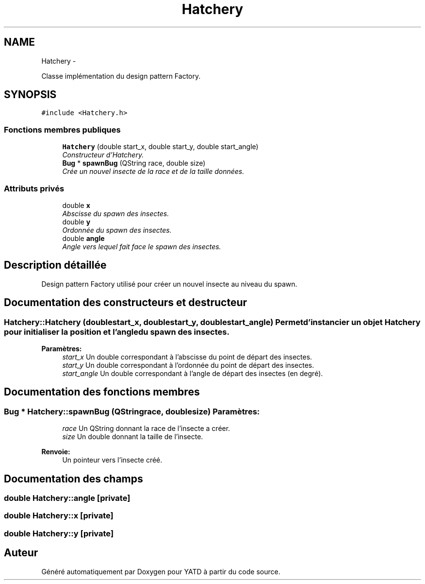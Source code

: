 .TH "Hatchery" 3 "Thu Jun 9 2011" "Version 0.9" "YATD" \" -*- nroff -*-
.ad l
.nh
.SH NAME
Hatchery \- 
.PP
Classe implémentation du design pattern Factory.  

.SH SYNOPSIS
.br
.PP
.PP
\fC#include <Hatchery.h>\fP
.SS "Fonctions membres publiques"

.in +1c
.ti -1c
.RI "\fBHatchery\fP (double start_x, double start_y, double start_angle)"
.br
.RI "\fIConstructeur d'Hatchery. \fP"
.ti -1c
.RI "\fBBug\fP * \fBspawnBug\fP (QString race, double size)"
.br
.RI "\fICrée un nouvel insecte de la race et de la taille données. \fP"
.in -1c
.SS "Attributs privés"

.in +1c
.ti -1c
.RI "double \fBx\fP"
.br
.RI "\fIAbscisse du spawn des insectes. \fP"
.ti -1c
.RI "double \fBy\fP"
.br
.RI "\fIOrdonnée du spawn des insectes. \fP"
.ti -1c
.RI "double \fBangle\fP"
.br
.RI "\fIAngle vers lequel fait face le spawn des insectes. \fP"
.in -1c
.SH "Description détaillée"
.PP 
Design pattern Factory utilisé pour créer un nouvel insecte au niveau du spawn. 
.SH "Documentation des constructeurs et destructeur"
.PP 
.SS "Hatchery::Hatchery (doublestart_x, doublestart_y, doublestart_angle)"Permet d'instancier un objet \fBHatchery\fP pour initialiser la position et l'angle du spawn des insectes. 
.PP
\fBParamètres:\fP
.RS 4
\fIstart_x\fP Un double correspondant à l'abscisse du point de départ des insectes. 
.br
\fIstart_y\fP Un double correspondant à l'ordonnée du point de départ des insectes. 
.br
\fIstart_angle\fP Un double correspondant à l'angle de départ des insectes (en degré). 
.RE
.PP

.SH "Documentation des fonctions membres"
.PP 
.SS "\fBBug\fP * Hatchery::spawnBug (QStringrace, doublesize)"\fBParamètres:\fP
.RS 4
\fIrace\fP Un QString donnant la race de l'insecte a créer. 
.br
\fIsize\fP Un double donnant la taille de l'insecte. 
.RE
.PP
\fBRenvoie:\fP
.RS 4
Un pointeur vers l'insecte créé. 
.RE
.PP

.SH "Documentation des champs"
.PP 
.SS "double \fBHatchery::angle\fP\fC [private]\fP"
.SS "double \fBHatchery::x\fP\fC [private]\fP"
.SS "double \fBHatchery::y\fP\fC [private]\fP"

.SH "Auteur"
.PP 
Généré automatiquement par Doxygen pour YATD à partir du code source.

